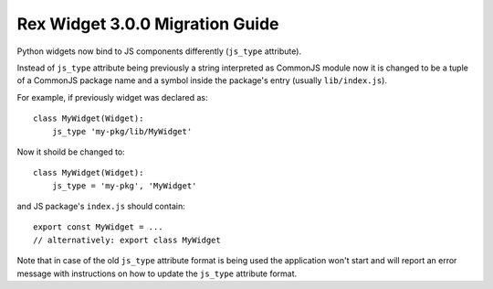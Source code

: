 Rex Widget 3.0.0 Migration Guide
================================

Python widgets now bind to JS components differently (``js_type`` attribute).

Instead of ``js_type`` attribute being previously a string interpreted as
CommonJS module now it is changed to be a tuple of a CommonJS package name and a
symbol inside the package's entry (usually ``lib/index.js``).

For example, if previously widget was declared as::

    class MyWidget(Widget):
        js_type 'my-pkg/lib/MyWidget'

Now it shoild be changed to::

    class MyWidget(Widget):
        js_type = 'my-pkg', 'MyWidget'

and JS package's ``index.js`` should contain::

    export const MyWidget = ...
    // alternatively: export class MyWidget

Note that in case of the old ``js_type`` attribute format is being used the
application won't start and will report an error message with instructions on
how to update the ``js_type`` attribute format.

